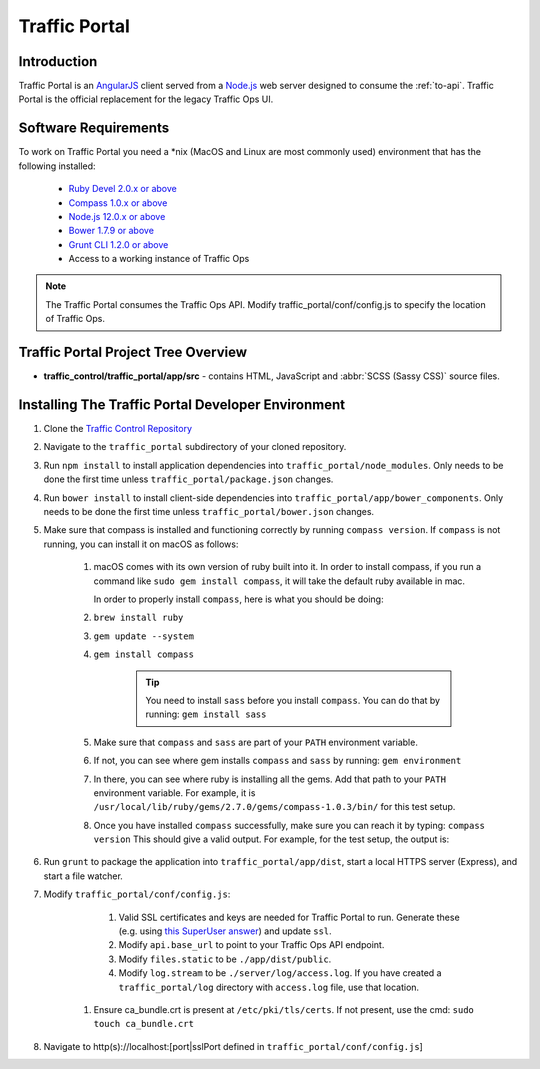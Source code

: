 ..
..
.. Licensed under the Apache License, Version 2.0 (the "License");
.. you may not use this file except in compliance with the License.
.. You may obtain a copy of the License at
..
..     http://www.apache.org/licenses/LICENSE-2.0
..
.. Unless required by applicable law or agreed to in writing, software
.. distributed under the License is distributed on an "AS IS" BASIS,
.. WITHOUT WARRANTIES OR CONDITIONS OF ANY KIND, either express or implied.
.. See the License for the specific language governing permissions and
.. limitations under the License.
..

**************
Traffic Portal
**************

Introduction
============
Traffic Portal is an `AngularJS <https://angularjs.org/>`_ client served from a `Node.js <https://nodejs.org/en/>`_ web server designed to consume the :ref:`to-api`. Traffic Portal is the official replacement for the legacy Traffic Ops UI.

Software Requirements
=====================
To work on Traffic Portal you need a \*nix (MacOS and Linux are most commonly used) environment that has the following installed:

	* `Ruby Devel 2.0.x or above <https://www.rpmfind.net/linux/rpm2html/search.php?query=ruby-devel>`_
	* `Compass 1.0.x or above <http://compass-style.org/>`_
	* `Node.js 12.0.x or above <https://nodejs.org/en/>`_
	* `Bower 1.7.9 or above <https://www.npmjs.com/package/bower>`_
	* `Grunt CLI 1.2.0 or above <https://github.com/gruntjs/grunt-cli>`_
	* Access to a working instance of Traffic Ops

.. note:: The Traffic Portal consumes the Traffic Ops API. Modify traffic_portal/conf/config.js to specify the location of Traffic Ops.

Traffic Portal Project Tree Overview
=====================================
* **traffic_control/traffic_portal/app/src** - contains HTML, JavaScript and :abbr:`SCSS (Sassy CSS)` source files.

Installing The Traffic Portal Developer Environment
===================================================
#. Clone the `Traffic Control Repository <https://github.com/apache/trafficcontrol>`_
#. Navigate to the ``traffic_portal`` subdirectory of your cloned repository.
#. Run ``npm install`` to install application dependencies into ``traffic_portal/node_modules``. Only needs to be done the first time unless ``traffic_portal/package.json`` changes.
#. Run ``bower install`` to install client-side dependencies into ``traffic_portal/app/bower_components``. Only needs to be done the first time unless ``traffic_portal/bower.json`` changes.
#. Make sure that compass is installed and functioning correctly by running ``compass version``. If ``compass`` is not running, you can install it on macOS as follows:

    #. macOS comes with its own version of ruby built into it. In order to install compass, if you run a command like ``sudo gem install compass``, it will take the default ruby available in mac.

       In order to properly install ``compass``, here is what you should be doing:

    #. ``brew install ruby``

    #. ``gem update --system``

    #. ``gem install compass``

        .. tip:: You need to install ``sass`` before you install ``compass``. You can do that by running:
                 ``gem install sass``

    #. Make sure that ``compass`` and ``sass`` are part of your ``PATH`` environment variable.

    #. If not, you can see where gem installs ``compass`` and ``sass`` by running:
       ``gem environment``

    #. In there, you can see where ruby is installing all the gems. Add that path to your ``PATH`` environment variable.
       For example, it is ``/usr/local/lib/ruby/gems/2.7.0/gems/compass-1.0.3/bin/`` for this test setup.

    #. Once you have installed ``compass`` successfully, make sure you can reach it by typing:
       ``compass version``
       This should give a valid output. For example, for the test setup, the output is:

    .. code-block:: text
        :caption: Compass version output

        Compass 1.0.3 (Polaris)
        Copyright (c) 2008-2020 Chris Eppstein
        Released under the MIT License.
        Compass is charityware.
        Please make a tax deductable donation for a worthy cause: http://umdf.org/compass

#. Run ``grunt`` to package the application into ``traffic_portal/app/dist``, start a local HTTPS server (Express), and start a file watcher.
#. Modify ``traffic_portal/conf/config.js``:

	#. Valid SSL certificates and keys are needed for Traffic Portal to run. Generate these (e.g. using `this SuperUser answer <https://superuser.com/questions/226192/avoid-password-prompt-for-keys-and-prompts-for-dn-information#answer-226229>`_) and update ``ssl``.
	#. Modify ``api.base_url`` to point to your Traffic Ops API endpoint.
	#. Modify ``files.static`` to be ``./app/dist/public``.
	#. Modify ``log.stream`` to be ``./server/log/access.log``. If you have created a ``traffic_portal/log`` directory with ``access.log`` file, use that location.
    #. Ensure ca_bundle.crt is present at ``/etc/pki/tls/certs``. If not present, use the cmd: ``sudo touch ca_bundle.crt``
#. Navigate to http(s)://localhost:[port|sslPort defined in ``traffic_portal/conf/config.js``]
